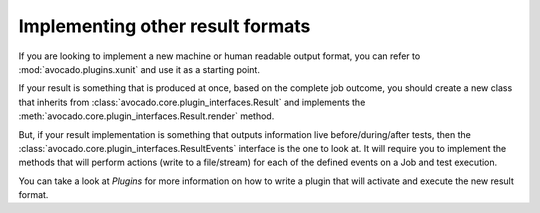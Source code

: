 Implementing other result formats
---------------------------------

If you are looking to implement a new machine or human readable output
format, you can refer to :mod:`avocado.plugins.xunit` and use it as a
starting point.

If your result is something that is produced at once, based on the
complete job outcome, you should create a new class that inherits from
:class:`avocado.core.plugin_interfaces.Result`  and implements the
:meth:`avocado.core.plugin_interfaces.Result.render` method.

But, if your result implementation is something that outputs
information live before/during/after tests, then the
:class:`avocado.core.plugin_interfaces.ResultEvents` interface is the
one to look at.  It will require you to implement the methods that
will perform actions (write to a file/stream) for each of the defined
events on a Job and test execution.

You can take a look at `Plugins` for more information on how to
write a plugin that will activate and execute the new result format.
